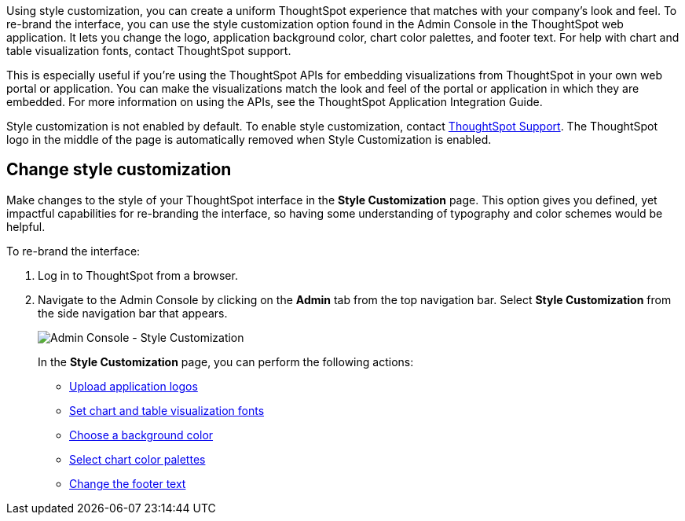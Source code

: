 Using style customization, you can create a uniform ThoughtSpot experience that matches with your company's look and feel.
To re-brand the interface, you can use the style customization option found in the Admin Console in the ThoughtSpot web application.
It lets you change the logo, application background color, chart color palettes, and footer text.
For help with chart and table visualization fonts, contact ThoughtSpot support.

This is especially useful if you're using the ThoughtSpot APIs for embedding visualizations from ThoughtSpot in your own web portal or application.
You can make the visualizations match the look and feel of the portal or application in which they are embedded.
For more information on using the APIs, see the ThoughtSpot Application Integration Guide.

Style customization is not enabled by default.
To enable style customization, contact https://community.thoughtspot.com/customers/s/contactsupport[ThoughtSpot Support^].
The ThoughtSpot logo in the middle of the page is automatically removed when Style Customization is enabled.

== Change style customization

Make changes to the style of your ThoughtSpot interface in the *Style Customization* page.
This option gives you defined, yet impactful capabilities for re-branding the interface, so having some understanding of typography and color schemes would be helpful.

To re-brand the interface:

. Log in to ThoughtSpot from a browser.
. Navigate to the Admin Console by clicking on the *Admin* tab from the top navigation bar.
Select *Style Customization* from the side navigation bar that appears.
+
image::style-customization-menu.png[Admin Console - Style Customization]
+
In the *Style Customization* page, you can perform the following actions:

 ** xref:customize-logo.adoc[Upload application logos]
 ** xref:customize-fonts.adoc[Set chart and table visualization fonts]
 ** xref:customize-background.adoc[Choose a background color]
 ** xref:customize-color-palettes.adoc[Select chart color palettes]
 ** xref:customize-footer-text.adoc[Change the footer text]
